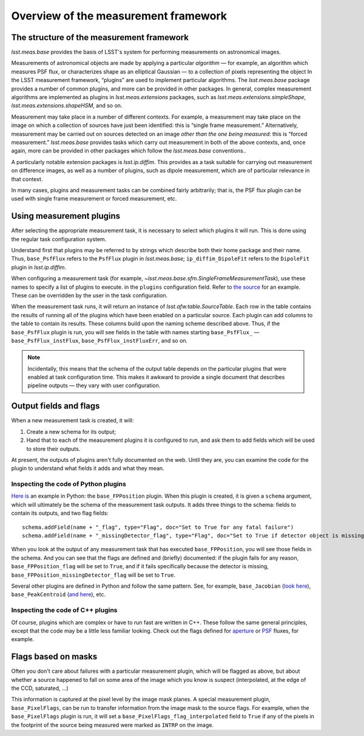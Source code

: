 #####################################
Overview of the measurement framework
#####################################

.. The meas_base package provides the basis of LSST's system for performing measurements on astronomical images.
   This page provides an overview of how the pieces of the meas_base framework fit together.
   It is intended to help new users orient themselves rather than to provide a comprehensive user guide.

The structure of the measurement framework
==========================================

`lsst.meas.base` provides the basis of LSST's system for performing measurements on astronomical images.

Measurements of astronomical objects are made by applying a particular *algorithm* — for example, an algorithm which measures PSF flux, or characterizes shape as an elliptical Gaussian — to a collection of pixels representing the object
In the LSST measurement framework, “plugins” are used to implement particular algorithms.
The `lsst.meas.base` package provides a number of common plugins, and more can be provided in other packages.
In general, complex measurement algorithms are implemented as plugins in `lsst.meas.extensions` packages, such as `lsst.meas.extensions.simpleShape`, `lsst.meas.extensions.shapeHSM`, and so on.

Measurement may take place in a number of different contexts.
For example, a measurement may take place on the image on which a collection of sources have just been identified: this is “single frame measurement.”
Alternatively, measurement may be carried out on sources detected on an image *other than the one being measured*: this is “forced measurement.”
`lsst.meas.base` provides tasks which carry out measurement in both of the above contexts, and, once again, more can be provided in other packages which follow the `lsst.meas.base` conventions..

A particularly notable extension packages is `lsst.ip.diffim`.
This provides as a task suitable for carrying out measurement on difference images, as well as a number of plugins, such as dipole measurement, which are of particular relevance in that context.

In many cases, plugins and measurement tasks can be combined fairly arbitrarily; that is, the PSF flux plugin can be used with single frame measurement or forced measurement, etc.

Using measurement plugins
=========================

After selecting the appropriate measurement task, it is necessary to select which plugins it will run.
This is done using the regular task configuration system.

Understand first that plugins may be referred to by strings which describe both their home package and their name.
Thus, ``base_PsfFlux`` refers to the ``PsfFlux`` plugin in `lsst.meas.base`; ``ip_diffim_DipoleFit`` refers to the ``DipoleFit`` plugin in `lsst.ip.diffim`.

When configuring a measurement task (for example, `~lsst.meas.base.sfm.SingleFrameMeasurementTask`), use these names to specify a list of plugins to execute. in the ``plugins`` configuration field.
Refer to `the source`_ for an example.
These can be overridden by the user in the task configuration.

When the measurement task runs, it will return an instance of `lsst.afw.table.SourceTable`.
Each row in the table contains the results of running all of the plugins which have been enabled on a particular source.
Each plugin can add columns to the table to contain its results.
These columns build upon the naming scheme described above.
Thus, if the ``base_PsfFlux`` plugin is run, you will see fields in the table with names starting ``base_PsfFlux_`` — ``base_PsfFlux_instFlux``, ``base_PsfFlux_instFluxErr``, and so on.

.. note::

   Incidentally, this means that the schema of the output table depends on the particular plugins that were enabled at task configuration time.
   This makes it awkward to provide a single document that describes pipeline outputs — they vary with user configuration.

Output fields and flags
=======================

When a new measurement task is created, it will:

#. Create a new schema for its output;
#. Hand that to each of the measurement plugins it is configured to run, and ask them to add fields which will be used to store their outputs.

At present, the outputs of plugins aren't fully documented on the web.
Until they are, you can examine the code for the plugin to understand what fields it adds and what they mean.

Inspecting the code of Python plugins
--------------------------------------

`Here is`_ an example in Python: the ``base_FPPosition`` plugin.
When this plugin is created, it is given a ``schema`` argument, which will ultimately be the schema of the measurement task outputs.
It adds three things to the schema: fields to contain its outputs, and two flag fields::

   schema.addField(name + "_flag", type="Flag", doc="Set to True for any fatal failure")
   schema.addField(name + "_missingDetector_flag", type="Flag", doc="Set to True if detector object is missing")

When you look at the output of any measurement task that has executed ``base_FPPosition``, you will see those fields in the schema.
And you can see that the flags are defined and (briefly) documented: if the plugin fails for any reason, ``base_FPPosition_flag`` will be set to ``True``, and if it fails specifically because the detector is missing, ``base_FPPosition_missingDetector_flag`` will be set to ``True``.

Several other plugins are defined in Python and follow the same pattern.
See, for example, ``base_Jacobian`` (`look here <https://github.com/lsst/meas_base/blob/35d32cdfa0559496d21b7de0310bd9161e120578/python/lsst/meas/base/plugins.py#L156>`_), ``base_PeakCentroid`` (`and here <https://github.com/lsst/meas_base/blob/35d32cdfa0559496d21b7de0310bd9161e120578/python/lsst/meas/base/plugins.py#L319>`_), etc.

Inspecting the code of C++ plugins
----------------------------------

Of course, plugins which are complex or have to run fast are written in C++.
These follow the same general principles, except that the code may be a little less familiar looking.
Check out the flags defined for `aperture`_ or `PSF`_ fluxes, for example.

Flags based on masks
====================

Often you don't care about failures with a particular measurement plugin, which will be flagged as above, but about whether a source happened to fall on some area of the image which you know is suspect (interpolated, at the edge of the CCD, saturated, …)

This information is captured at the pixel level by the image mask planes.
A special measurement plugin, ``base_PixelFlags``, can be run to transfer information from the image mask to the source flags.
For example, when the ``base_PixelFlags`` plugin is run, it will set a ``base_PixelFlags_flag_interpolated`` field to ``True`` if any of the pixels in the footprint of the source being measured were marked as ``INTRP`` on the image.

.. _the source: https://github.com/lsst/meas_base/blob/35d32cdfa0559496d21b7de0310bd9161e120578/python/lsst/meas/base/sfm.py#L121
.. _Here is: https://github.com/lsst/meas_base/blob/35d32cdfa0559496d21b7de0310bd9161e120578/python/lsst/meas/base/plugins.py#L130
.. _aperture: https://github.com/lsst/meas_base/blob/35d32cdfa0559496d21b7de0310bd9161e120578/src/ApertureFlux.cc#L44
.. _PSF: https://github.com/lsst/meas_base/blob/35d32cdfa0559496d21b7de0310bd9161e120578/src/PsfFlux.cc#L44
